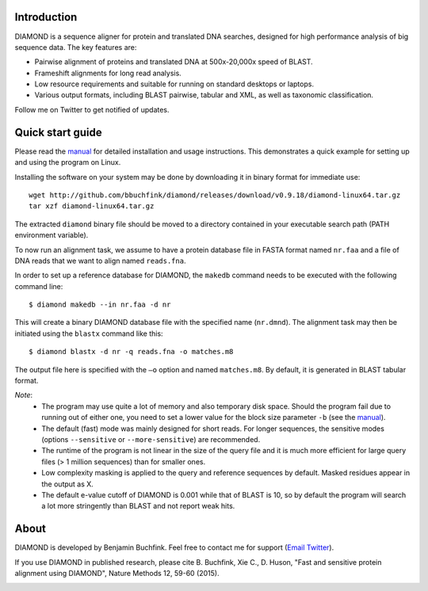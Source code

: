 Introduction
============
DIAMOND is a sequence aligner for protein and translated DNA searches, designed for high performance analysis of big sequence data. The key features are:

- Pairwise alignment of proteins and translated DNA at 500x-20,000x speed of BLAST.
- Frameshift alignments for long read analysis.
- Low resource requirements and suitable for running on standard desktops or laptops.
- Various output formats, including BLAST pairwise, tabular and XML, as well as taxonomic classification.

Follow me on Twitter to get notified of updates.

.. image:: https://image.ibb.co/gAmVKR/twitter1.png
   :target: https://twitter.com/bbuchfink
.. image:: https://badges.gitter.im/diamond-aligner/Lobby.svg
   :alt: Join the chat at https://gitter.im/diamond-aligner/Lobby
   :target: https://gitter.im/diamond-aligner/Lobby?utm_source=badge&utm_medium=badge&utm_campaign=pr-badge&utm_content=badge
.. image:: https://anaconda.org/bioconda/diamond/badges/downloads.svg
   :target: https://anaconda.org/bioconda/diamond
.. image:: https://img.shields.io/badge/Google%20Scholar-491-blue.svg
   :target: https://scholar.google.de/citations?user=kjPIF1cAAAAJ

Quick start guide
=================
Please read the `manual <https://github.com/bbuchfink/diamond/raw/master/diamond_manual.pdf>`_ for detailed installation and usage instructions. This demonstrates a quick example for setting up and using the program on Linux.

Installing the software on your system may be done by downloading it in binary format for immediate use::

    wget http://github.com/bbuchfink/diamond/releases/download/v0.9.18/diamond-linux64.tar.gz
    tar xzf diamond-linux64.tar.gz

The extracted ``diamond`` binary file should be moved to a directory contained in your executable search path (PATH environment variable).

To now run an alignment task, we assume to have a protein database file in FASTA format named ``nr.faa`` and a file of DNA reads that we want to align named ``reads.fna``.

In order to set up a reference database for DIAMOND, the ``makedb`` command needs to be executed with the following command line::

    $ diamond makedb --in nr.faa -d nr

This will create a binary DIAMOND database file with the specified name (``nr.dmnd``). The alignment task may then be initiated using the ``blastx`` command like this::

    $ diamond blastx -d nr -q reads.fna -o matches.m8

The output file here is specified with the ``–o`` option and named ``matches.m8``. By default, it is generated in BLAST tabular format.

*Note*:
  - The program may use quite a lot of memory and also temporary disk space. Should the program fail due to running out of either one, you need to set a lower value for the block size parameter ``-b`` (see the `manual <https://github.com/bbuchfink/diamond/raw/master/diamond_manual.pdf>`_).
  - The default (fast) mode was mainly designed for short reads. For longer sequences, the sensitive modes (options ``--sensitive`` or ``--more-sensitive``) are recommended.
  - The runtime of the program is not linear in the size of the query file and it is much more efficient for large query files (> 1 million sequences) than for smaller ones.
  - Low complexity masking is applied to the query and reference sequences by default. Masked residues appear in the output as X.
  - The default e-value cutoff of DIAMOND is 0.001 while that of BLAST is 10, so by default the program will search a lot more stringently than BLAST and not report weak hits.  
About
=====
DIAMOND is developed by Benjamin Buchfink. Feel free to contact me for support (`Email <mailto:buchfink@gmail.com>`_ `Twitter <http://twitter.com/bbuchfink>`_).

If you use DIAMOND in published research, please cite B. Buchfink, Xie C., D. Huson, "Fast and sensitive protein alignment using DIAMOND", Nature Methods 12, 59-60 (2015).

.. image:: https://ga-beacon.appspot.com/UA-109667396-1/diamond?pixel
